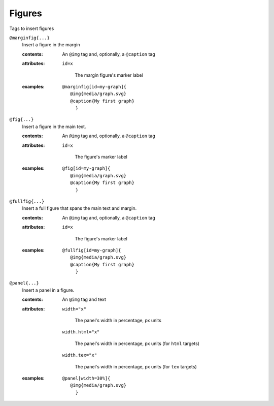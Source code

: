 Figures
=======

Tags to insert figures

``@marginfig{...}``
   Insert a figure in the margin

   .. index::
      single: tags; @marginfig

   :contents:

      An ``@img`` tag and, optionally, a ``@caption`` tag
      
   :attributes:

      ``id=x``

         The margin figure's marker label
      
   :examples:

      ::

         @marginfig[id=my-graph]{
            @img{media/graph.svg}
            @caption{My first graph}
              }

``@fig{...}``
   Insert a figure in the main text.

   .. index::
      single: tags; @fig
      single: tags; @figure

    :aliases: ``@figure``

   :contents:

      An ``@img`` tag and, optionally, a ``@caption`` tag

   :attributes:

      ``id=x``

         The figure's marker label

   :examples:

      ::

         @fig[id=my-graph]{
            @img{media/graph.svg}
            @caption{My first graph}
              }

``@fullfig{...}``
   Insert a full figure that spans the main text and margin.

   .. index::
      single: tags; @ffig
      single: tags; @fullfigure
      single: tags; @fullfig

    :aliases: ``@fullfigure``, ``@ffig``

   :contents:

      An ``@img`` tag and, optionally, a ``@caption`` tag

   :attributes:

      ``id=x``

         The figure's marker label

   :examples:

      ::

         @fullfig[id=my-graph]{
            @img{media/graph.svg}
            @caption{My first graph}
              }

``@panel{...}``
   Insert a panel in a figure.

   .. index::
      single: tags; @panel

   :contents:

      An ``@img`` tag and text

   :attributes:

      ``width="x"``

         The panel's width in percentage, px units

      ``width.html="x"``

         The panel's width in percentage, px units (for ``html`` targets)

      ``width.tex="x"``

         The panel's width in percentage, px units (for ``tex`` targets)

   :examples:

      ::

         @panel[width=30%]{
            @img{media/graph.svg}
              }